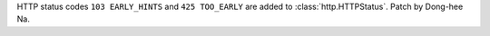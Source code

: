 HTTP status codes ``103 EARLY_HINTS`` and ``425 TOO_EARLY`` are added to
:class:`http.HTTPStatus`. Patch by Dong-hee Na.
